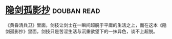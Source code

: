 * [[https://book.douban.com/subject/26952667/][隐剑孤影抄]]    :douban:read:
《黄昏清兵卫》里面，剑技让剑士在一瞬间超脱于平庸的生活之上，而在这本《隐剑孤影抄》里面，剑技只是苦涩生活与沉重欲望下的一抹异色，谈不上超脱。
